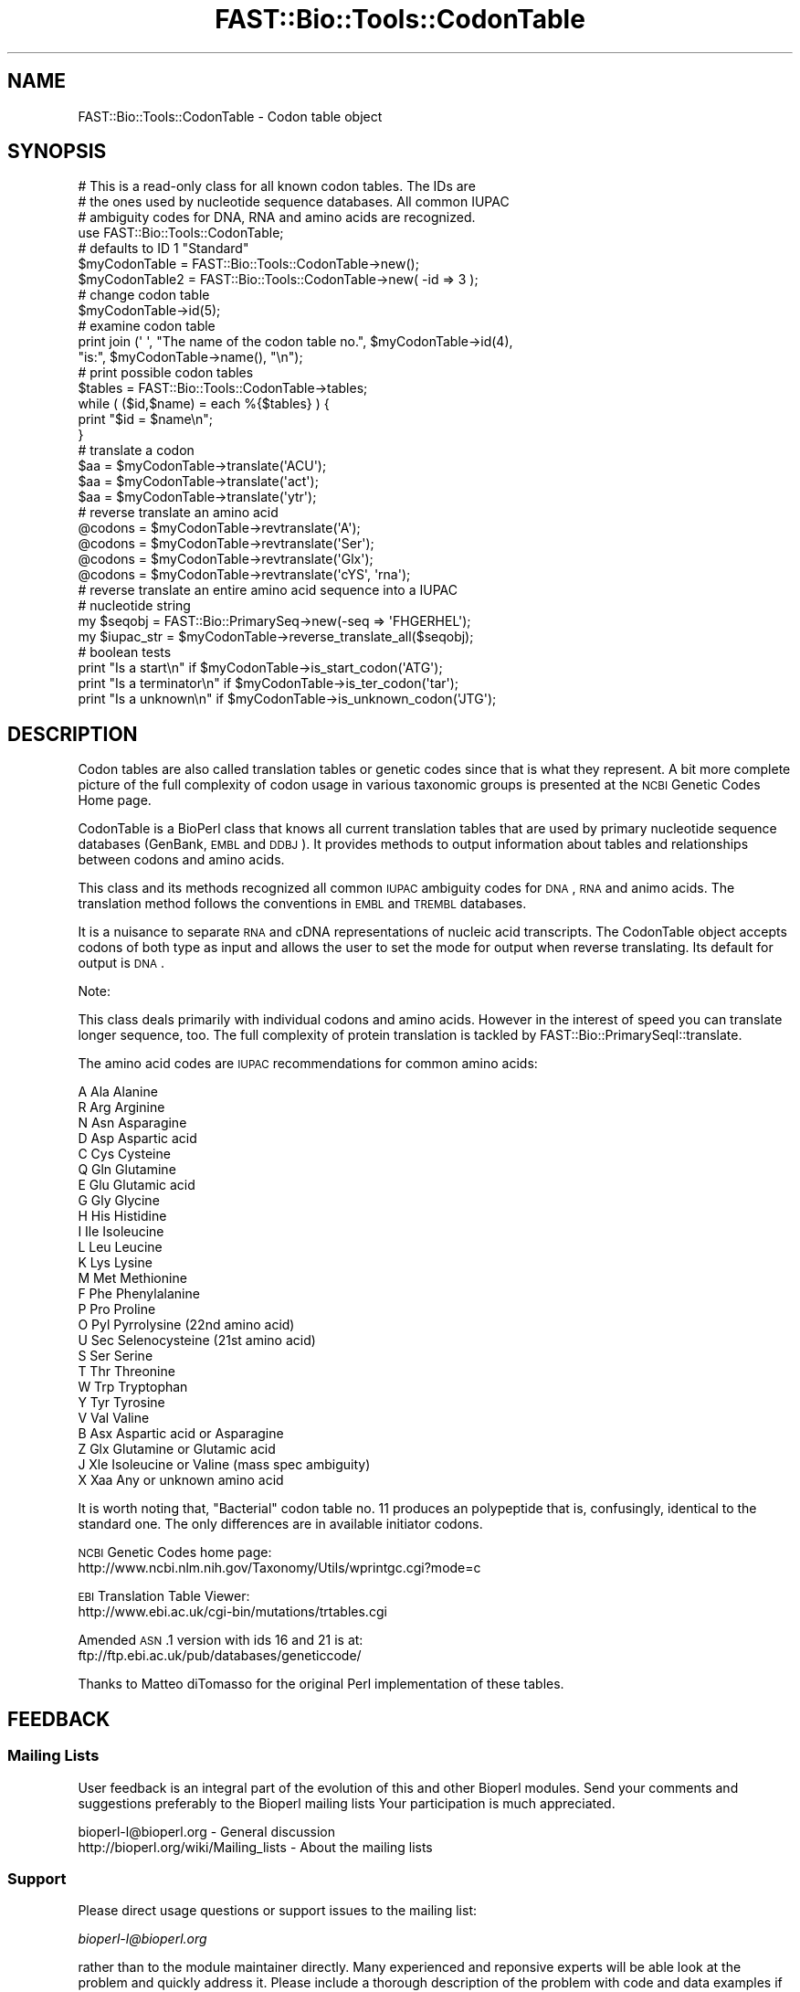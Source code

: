 .\" Automatically generated by Pod::Man 2.23 (Pod::Simple 3.14)
.\"
.\" Standard preamble:
.\" ========================================================================
.de Sp \" Vertical space (when we can't use .PP)
.if t .sp .5v
.if n .sp
..
.de Vb \" Begin verbatim text
.ft CW
.nf
.ne \\$1
..
.de Ve \" End verbatim text
.ft R
.fi
..
.\" Set up some character translations and predefined strings.  \*(-- will
.\" give an unbreakable dash, \*(PI will give pi, \*(L" will give a left
.\" double quote, and \*(R" will give a right double quote.  \*(C+ will
.\" give a nicer C++.  Capital omega is used to do unbreakable dashes and
.\" therefore won't be available.  \*(C` and \*(C' expand to `' in nroff,
.\" nothing in troff, for use with C<>.
.tr \(*W-
.ds C+ C\v'-.1v'\h'-1p'\s-2+\h'-1p'+\s0\v'.1v'\h'-1p'
.ie n \{\
.    ds -- \(*W-
.    ds PI pi
.    if (\n(.H=4u)&(1m=24u) .ds -- \(*W\h'-12u'\(*W\h'-12u'-\" diablo 10 pitch
.    if (\n(.H=4u)&(1m=20u) .ds -- \(*W\h'-12u'\(*W\h'-8u'-\"  diablo 12 pitch
.    ds L" ""
.    ds R" ""
.    ds C` ""
.    ds C' ""
'br\}
.el\{\
.    ds -- \|\(em\|
.    ds PI \(*p
.    ds L" ``
.    ds R" ''
'br\}
.\"
.\" Escape single quotes in literal strings from groff's Unicode transform.
.ie \n(.g .ds Aq \(aq
.el       .ds Aq '
.\"
.\" If the F register is turned on, we'll generate index entries on stderr for
.\" titles (.TH), headers (.SH), subsections (.SS), items (.Ip), and index
.\" entries marked with X<> in POD.  Of course, you'll have to process the
.\" output yourself in some meaningful fashion.
.ie \nF \{\
.    de IX
.    tm Index:\\$1\t\\n%\t"\\$2"
..
.    nr % 0
.    rr F
.\}
.el \{\
.    de IX
..
.\}
.\"
.\" Accent mark definitions (@(#)ms.acc 1.5 88/02/08 SMI; from UCB 4.2).
.\" Fear.  Run.  Save yourself.  No user-serviceable parts.
.    \" fudge factors for nroff and troff
.if n \{\
.    ds #H 0
.    ds #V .8m
.    ds #F .3m
.    ds #[ \f1
.    ds #] \fP
.\}
.if t \{\
.    ds #H ((1u-(\\\\n(.fu%2u))*.13m)
.    ds #V .6m
.    ds #F 0
.    ds #[ \&
.    ds #] \&
.\}
.    \" simple accents for nroff and troff
.if n \{\
.    ds ' \&
.    ds ` \&
.    ds ^ \&
.    ds , \&
.    ds ~ ~
.    ds /
.\}
.if t \{\
.    ds ' \\k:\h'-(\\n(.wu*8/10-\*(#H)'\'\h"|\\n:u"
.    ds ` \\k:\h'-(\\n(.wu*8/10-\*(#H)'\`\h'|\\n:u'
.    ds ^ \\k:\h'-(\\n(.wu*10/11-\*(#H)'^\h'|\\n:u'
.    ds , \\k:\h'-(\\n(.wu*8/10)',\h'|\\n:u'
.    ds ~ \\k:\h'-(\\n(.wu-\*(#H-.1m)'~\h'|\\n:u'
.    ds / \\k:\h'-(\\n(.wu*8/10-\*(#H)'\z\(sl\h'|\\n:u'
.\}
.    \" troff and (daisy-wheel) nroff accents
.ds : \\k:\h'-(\\n(.wu*8/10-\*(#H+.1m+\*(#F)'\v'-\*(#V'\z.\h'.2m+\*(#F'.\h'|\\n:u'\v'\*(#V'
.ds 8 \h'\*(#H'\(*b\h'-\*(#H'
.ds o \\k:\h'-(\\n(.wu+\w'\(de'u-\*(#H)/2u'\v'-.3n'\*(#[\z\(de\v'.3n'\h'|\\n:u'\*(#]
.ds d- \h'\*(#H'\(pd\h'-\w'~'u'\v'-.25m'\f2\(hy\fP\v'.25m'\h'-\*(#H'
.ds D- D\\k:\h'-\w'D'u'\v'-.11m'\z\(hy\v'.11m'\h'|\\n:u'
.ds th \*(#[\v'.3m'\s+1I\s-1\v'-.3m'\h'-(\w'I'u*2/3)'\s-1o\s+1\*(#]
.ds Th \*(#[\s+2I\s-2\h'-\w'I'u*3/5'\v'-.3m'o\v'.3m'\*(#]
.ds ae a\h'-(\w'a'u*4/10)'e
.ds Ae A\h'-(\w'A'u*4/10)'E
.    \" corrections for vroff
.if v .ds ~ \\k:\h'-(\\n(.wu*9/10-\*(#H)'\s-2\u~\d\s+2\h'|\\n:u'
.if v .ds ^ \\k:\h'-(\\n(.wu*10/11-\*(#H)'\v'-.4m'^\v'.4m'\h'|\\n:u'
.    \" for low resolution devices (crt and lpr)
.if \n(.H>23 .if \n(.V>19 \
\{\
.    ds : e
.    ds 8 ss
.    ds o a
.    ds d- d\h'-1'\(ga
.    ds D- D\h'-1'\(hy
.    ds th \o'bp'
.    ds Th \o'LP'
.    ds ae ae
.    ds Ae AE
.\}
.rm #[ #] #H #V #F C
.\" ========================================================================
.\"
.IX Title "FAST::Bio::Tools::CodonTable 3"
.TH FAST::Bio::Tools::CodonTable 3 "2013-06-20" "perl v5.12.3" "User Contributed Perl Documentation"
.\" For nroff, turn off justification.  Always turn off hyphenation; it makes
.\" way too many mistakes in technical documents.
.if n .ad l
.nh
.SH "NAME"
FAST::Bio::Tools::CodonTable \- Codon table object
.SH "SYNOPSIS"
.IX Header "SYNOPSIS"
.Vb 3
\&  # This is a read\-only class for all known codon tables.  The IDs are
\&  # the ones used by nucleotide sequence databases.  All common IUPAC
\&  # ambiguity codes for DNA, RNA and amino acids are recognized.
\&
\&  use FAST::Bio::Tools::CodonTable;
\&
\&  # defaults to ID 1 "Standard"
\&  $myCodonTable   = FAST::Bio::Tools::CodonTable\->new();
\&  $myCodonTable2  = FAST::Bio::Tools::CodonTable\->new( \-id => 3 );
\&
\&  # change codon table
\&  $myCodonTable\->id(5);
\&
\&  # examine codon table
\&  print  join (\*(Aq \*(Aq, "The name of the codon table no.", $myCodonTable\->id(4),
\&           "is:", $myCodonTable\->name(), "\en");
\&
\&  # print possible codon tables
\&  $tables = FAST::Bio::Tools::CodonTable\->tables;
\&  while ( ($id,$name) = each %{$tables} ) {
\&    print "$id = $name\en";
\&  }
\&
\&  # translate a codon
\&  $aa = $myCodonTable\->translate(\*(AqACU\*(Aq);
\&  $aa = $myCodonTable\->translate(\*(Aqact\*(Aq);
\&  $aa = $myCodonTable\->translate(\*(Aqytr\*(Aq);
\&
\&  # reverse translate an amino acid
\&  @codons = $myCodonTable\->revtranslate(\*(AqA\*(Aq);
\&  @codons = $myCodonTable\->revtranslate(\*(AqSer\*(Aq);
\&  @codons = $myCodonTable\->revtranslate(\*(AqGlx\*(Aq);
\&  @codons = $myCodonTable\->revtranslate(\*(AqcYS\*(Aq, \*(Aqrna\*(Aq);
\&
\&  # reverse translate an entire amino acid sequence into a IUPAC
\&  # nucleotide string
\&
\&  my $seqobj    = FAST::Bio::PrimarySeq\->new(\-seq => \*(AqFHGERHEL\*(Aq);
\&  my $iupac_str = $myCodonTable\->reverse_translate_all($seqobj);
\&
\&  # boolean tests
\&  print "Is a start\en"       if $myCodonTable\->is_start_codon(\*(AqATG\*(Aq);
\&  print "Is a terminator\en" if $myCodonTable\->is_ter_codon(\*(Aqtar\*(Aq);
\&  print "Is a unknown\en"     if $myCodonTable\->is_unknown_codon(\*(AqJTG\*(Aq);
.Ve
.SH "DESCRIPTION"
.IX Header "DESCRIPTION"
Codon tables are also called translation tables or genetic codes
since that is what they represent. A bit more complete picture
of the full complexity of codon usage in various taxonomic groups
is presented at the \s-1NCBI\s0 Genetic Codes Home page.
.PP
CodonTable is a BioPerl class that knows all current translation
tables that are used by primary nucleotide sequence databases
(GenBank, \s-1EMBL\s0 and \s-1DDBJ\s0). It provides methods to output information
about tables and relationships between codons and amino acids.
.PP
This class and its methods recognized all common \s-1IUPAC\s0 ambiguity codes
for \s-1DNA\s0, \s-1RNA\s0 and animo acids. The translation method follows the
conventions in \s-1EMBL\s0 and \s-1TREMBL\s0 databases.
.PP
It is a nuisance to separate \s-1RNA\s0 and cDNA representations of nucleic
acid transcripts. The CodonTable object accepts codons of both type as
input and allows the user to set the mode for output when reverse
translating. Its default for output is \s-1DNA\s0.
.PP
Note:
.PP
This class deals primarily with individual codons and amino
acids. However in the interest of speed you can translate
longer sequence, too. The full complexity of protein translation
is tackled by FAST::Bio::PrimarySeqI::translate.
.PP
The amino acid codes are \s-1IUPAC\s0 recommendations for common amino acids:
.PP
.Vb 10
\&          A           Ala            Alanine
\&          R           Arg            Arginine
\&          N           Asn            Asparagine
\&          D           Asp            Aspartic acid
\&          C           Cys            Cysteine
\&          Q           Gln            Glutamine
\&          E           Glu            Glutamic acid
\&          G           Gly            Glycine
\&          H           His            Histidine
\&          I           Ile            Isoleucine
\&          L           Leu            Leucine
\&          K           Lys            Lysine
\&          M           Met            Methionine
\&          F           Phe            Phenylalanine
\&          P           Pro            Proline
\&          O           Pyl            Pyrrolysine (22nd amino acid)
\&          U           Sec            Selenocysteine (21st amino acid)
\&          S           Ser            Serine
\&          T           Thr            Threonine
\&          W           Trp            Tryptophan
\&          Y           Tyr            Tyrosine
\&          V           Val            Valine
\&          B           Asx            Aspartic acid or Asparagine
\&          Z           Glx            Glutamine or Glutamic acid
\&          J           Xle            Isoleucine or Valine (mass spec ambiguity)
\&          X           Xaa            Any or unknown amino acid
.Ve
.PP
It is worth noting that, \*(L"Bacterial\*(R" codon table no. 11 produces an
polypeptide that is, confusingly, identical to the standard one. The
only differences are in available initiator codons.
.PP
\&\s-1NCBI\s0 Genetic Codes home page:
     http://www.ncbi.nlm.nih.gov/Taxonomy/Utils/wprintgc.cgi?mode=c
.PP
\&\s-1EBI\s0 Translation Table Viewer:
     http://www.ebi.ac.uk/cgi\-bin/mutations/trtables.cgi
.PP
Amended \s-1ASN\s0.1 version with ids 16 and 21 is at:
     ftp://ftp.ebi.ac.uk/pub/databases/geneticcode/
.PP
Thanks to Matteo diTomasso for the original Perl implementation
of these tables.
.SH "FEEDBACK"
.IX Header "FEEDBACK"
.SS "Mailing Lists"
.IX Subsection "Mailing Lists"
User feedback is an integral part of the evolution of this and other
Bioperl modules. Send your comments and suggestions preferably to the
Bioperl mailing lists  Your participation is much appreciated.
.PP
.Vb 2
\&  bioperl\-l@bioperl.org                  \- General discussion
\&  http://bioperl.org/wiki/Mailing_lists  \- About the mailing lists
.Ve
.SS "Support"
.IX Subsection "Support"
Please direct usage questions or support issues to the mailing list:
.PP
\&\fIbioperl\-l@bioperl.org\fR
.PP
rather than to the module maintainer directly. Many experienced and 
reponsive experts will be able look at the problem and quickly 
address it. Please include a thorough description of the problem 
with code and data examples if at all possible.
.SS "Reporting Bugs"
.IX Subsection "Reporting Bugs"
Report bugs to the Bioperl bug tracking system to help us keep track
the bugs and their resolution.  Bug reports can be submitted via the
web:
.PP
.Vb 1
\&  https://redmine.open\-bio.org/projects/bioperl/
.Ve
.SH "AUTHOR \- Heikki Lehvaslaiho"
.IX Header "AUTHOR - Heikki Lehvaslaiho"
Email:  heikki-at-bioperl-dot-org
.SH "APPENDIX"
.IX Header "APPENDIX"
The rest of the documentation details each of the object
methods. Internal methods are usually preceded with a _
.SS "id"
.IX Subsection "id"
.Vb 9
\& Title   : id
\& Usage   : $obj\->id(3); $id_integer = $obj\->id();
\& Function: Sets or returns the id of the translation table.  IDs are
\&           integers from 1 to 15, excluding 7 and 8 which have been
\&           removed as redundant. If an invalid ID is given the method
\&           returns 0, false.
\& Example :
\& Returns : value of id, a scalar, 0 if not a valid
\& Args    : newvalue (optional)
.Ve
.SS "name"
.IX Subsection "name"
.Vb 6
\& Title   : name
\& Usage   : $obj\->name()
\& Function: returns the descriptive name of the translation table
\& Example :
\& Returns : A string
\& Args    : None
.Ve
.SS "tables"
.IX Subsection "tables"
.Vb 8
\& Title   : tables
\& Usage   : $obj\->tables()  or  FAST::Bio::Tools::CodonTable\->tables()
\& Function: returns a hash reference where each key is a valid codon
\&           table id() number, and each value is the corresponding
\&           codon table name() string
\& Example :
\& Returns : A hashref
\& Args    : None
.Ve
.SS "translate"
.IX Subsection "translate"
.Vb 4
\& Title   : translate
\& Usage   : $obj\->translate(\*(AqYTR\*(Aq)
\& Function: Returns a string of one letter amino acid codes from 
\&           nucleotide sequence input. The imput can be of any length.
\&
\&           Returns \*(AqX\*(Aq for unknown codons and codons that code for
\&           more than one amino acid. Returns an empty string if input
\&           is not three characters long. Exceptions for these are:
\&
\&             \- IUPAC amino acid code B for Aspartic Acid and
\&               Asparagine, is used.
\&             \- IUPAC amino acid code Z for Glutamic Acid, Glutamine is
\&               used.
\&             \- if the codon is two nucleotides long and if by adding
\&               an a third character \*(AqN\*(Aq, it codes for a single amino
\&               acid (with exceptions above), return that, otherwise
\&               return empty string.
\&
\&           Returns empty string for other input strings that are not
\&           three characters long.
\&
\& Example :
\& Returns : a string of one letter ambiguous IUPAC amino acid codes
\& Args    : ambiguous IUPAC nucleotide string
.Ve
.SS "translate_strict"
.IX Subsection "translate_strict"
.Vb 3
\& Title   : translate_strict
\& Usage   : $obj\->translate_strict(\*(AqACT\*(Aq)
\& Function: returns one letter amino acid code for a codon input
\&
\&           Fast and simple translation. User is responsible to resolve
\&           ambiguous nucleotide codes before calling this
\&           method. Returns \*(AqX\*(Aq for unknown codons and an empty string
\&           for input strings that are not three characters long.
\&
\&           It is not recommended to use this method in a production
\&           environment. Use method translate, instead.
\&
\& Example :
\& Returns : A string
\& Args    : a codon = a three nucleotide character string
.Ve
.SS "revtranslate"
.IX Subsection "revtranslate"
.Vb 3
\& Title   : revtranslate
\& Usage   : $obj\->revtranslate(\*(AqG\*(Aq)
\& Function: returns codons for an amino acid
\&
\&           Returns an empty string for unknown amino acid
\&           codes. Ambiguous IUPAC codes Asx,B, (Asp,D; Asn,N) and
\&           Glx,Z (Glu,E; Gln,Q) are resolved. Both single and three
\&           letter amino acid codes are accepted. \*(Aq*\*(Aq and \*(AqTer\*(Aq are
\&           used for terminator.
\&
\&           By default, the output codons are shown in DNA.  If the
\&           output is needed in RNA (tr/t/u/), add a second argument
\&           \*(AqRNA\*(Aq.
\&
\& Example : $obj\->revtranslate(\*(AqGly\*(Aq, \*(AqRNA\*(Aq)
\& Returns : An array of three lower case letter strings i.e. codons
\& Args    : amino acid, \*(AqRNA\*(Aq
.Ve
.SS "reverse_translate_all"
.IX Subsection "reverse_translate_all"
.Vb 10
\& Title   : reverse_translate_all
\& Usage   : my $iup_str = $cttable\->reverse_translate_all($seq_object)
\&           my $iup_str = $cttable\->reverse_translate_all($seq_object,
\&                                                         $cutable,
\&                                                         15);
\& Function: reverse translates a protein sequence into IUPAC nucleotide
\&           sequence. An \*(AqX\*(Aq in the protein sequence is converted to \*(AqNNN\*(Aq
\&           in the nucleotide sequence.
\& Returns : a string
\& Args    : a FAST::Bio::PrimarySeqI compatible object (mandatory)
\&           a FAST::Bio::CodonUsage::Table object and a threshold if only
\&             codons with a relative frequency above the threshold are
\&             to be considered.
.Ve
.SS "reverse_translate_best"
.IX Subsection "reverse_translate_best"
.Vb 6
\& Title   : reverse_translate_best
\& Usage   : my $str = $cttable\->reverse_translate_best($seq_object,$cutable);
\& Function: Reverse translates a protein sequence into plain nucleotide
\&           sequence (GATC), uses the most common codon for each amino acid
\& Returns : A string
\& Args    : A FAST::Bio::PrimarySeqI compatible object and a FAST::Bio::CodonUsage::Table object
.Ve
.SS "is_start_codon"
.IX Subsection "is_start_codon"
.Vb 7
\& Title   : is_start_codon
\& Usage   : $obj\->is_start_codon(\*(AqATG\*(Aq)
\& Function: returns true (1) for all codons that can be used as a
\&           translation start, false (0) for others.
\& Example : $myCodonTable\->is_start_codon(\*(AqATG\*(Aq)
\& Returns : boolean
\& Args    : codon
.Ve
.SS "is_ter_codon"
.IX Subsection "is_ter_codon"
.Vb 7
\& Title   : is_ter_codon
\& Usage   : $obj\->is_ter_codon(\*(AqGAA\*(Aq)
\& Function: returns true (1) for all codons that can be used as a
\&           translation tarminator, false (0) for others.
\& Example : $myCodonTable\->is_ter_codon(\*(AqATG\*(Aq)
\& Returns : boolean
\& Args    : codon
.Ve
.SS "is_unknown_codon"
.IX Subsection "is_unknown_codon"
.Vb 7
\& Title   : is_unknown_codon
\& Usage   : $obj\->is_unknown_codon(\*(AqGAJ\*(Aq)
\& Function: returns false (0) for all codons that are valid,
\&        true (1) for others.
\& Example : $myCodonTable\->is_unknown_codon(\*(AqNTG\*(Aq)
\& Returns : boolean
\& Args    : codon
.Ve
.SS "unambiguous_codons"
.IX Subsection "unambiguous_codons"
.Vb 4
\& Title   : unambiguous_codons
\& Usage   : @codons = $self\->unambiguous_codons(\*(AqACN\*(Aq)
\& Returns : array of strings (one\-letter unambiguous amino acid codes)
\& Args    : a codon = a three IUPAC nucleotide character string
.Ve
.SS "_unambiquous_codons"
.IX Subsection "_unambiquous_codons"
deprecated, now an alias for unambiguous_codons
.SS "add_table"
.IX Subsection "add_table"
.Vb 9
\& Title   : add_table
\& Usage   : $newid = $ct\->add_table($name, $table, $starts)
\& Function: Add a custom Codon Table into the object.
\&           Know what you are doing, only the length of
\&           the argument strings is checked!
\& Returns : the id of the new codon table
\& Args    : name, a string, optional (can be empty)
\&           table, a string of 64 characters
\&           startcodons, a string of 64 characters, defaults to standard
.Ve
